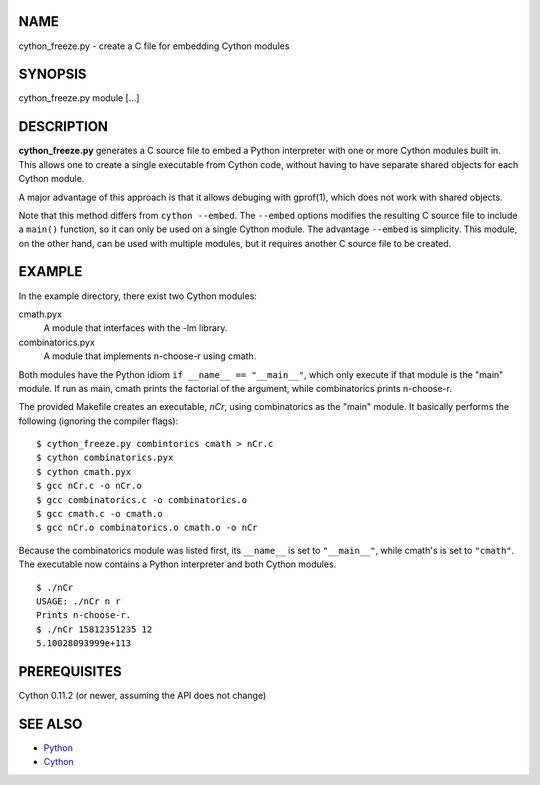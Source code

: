 NAME
====

cython_freeze.py - create a C file for embedding Cython modules


SYNOPSIS
========

cython_freeze.py module [...]


DESCRIPTION
===========

**cython_freeze.py** generates a C source file to embed a Python interpreter
with one or more Cython modules built in.  This allows one to create a single
executable from Cython code, without having to have separate shared objects
for each Cython module.

A major advantage of this approach is that it allows debuging with gprof(1),
which does not work with shared objects.

Note that this method differs from ``cython --embed``.  The ``--embed`` options
modifies the resulting C source file to include a ``main()`` function, so it
can only be used on a single Cython module.  The advantage ``--embed`` is
simplicity.  This module, on the other hand, can be used with multiple
modules, but it requires another C source file to be created.


EXAMPLE
=======

In the example directory, there exist two Cython modules:

cmath.pyx
    A module that interfaces with the -lm library.

combinatorics.pyx
    A module that implements n-choose-r using cmath.

Both modules have the Python idiom ``if __name__ == "__main__"``, which only
execute if that module is the "main" module.  If run as main, cmath prints the
factorial of the argument, while combinatorics prints n-choose-r.

The provided Makefile creates an executable, *nCr*, using combinatorics as the
"main" module.  It basically performs the following (ignoring the compiler
flags)::

    $ cython_freeze.py combintorics cmath > nCr.c
    $ cython combinatorics.pyx
    $ cython cmath.pyx
    $ gcc nCr.c -o nCr.o
    $ gcc combinatorics.c -o combinatorics.o
    $ gcc cmath.c -o cmath.o
    $ gcc nCr.o combinatorics.o cmath.o -o nCr

Because the combinatorics module was listed first, its ``__name__`` is set
to ``"__main__"``, while cmath's is set to ``"cmath"``.  The executable now
contains a Python interpreter and both Cython modules. ::

    $ ./nCr
    USAGE: ./nCr n r
    Prints n-choose-r.
    $ ./nCr 15812351235 12
    5.10028093999e+113




PREREQUISITES
=============

Cython 0.11.2 (or newer, assuming the API does not change)


SEE ALSO
========

* `Python <http://www.python.org>`_
* `Cython <http://www.cython.org>`_
